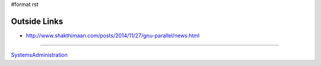 #format rst

Outside Links
=============

* http://www.shakthimaan.com/posts/2014/11/27/gnu-parallel/news.html

-------------------------



SystemsAdministration_

.. ############################################################################

.. _SystemsAdministration: ../SystemsAdministration

